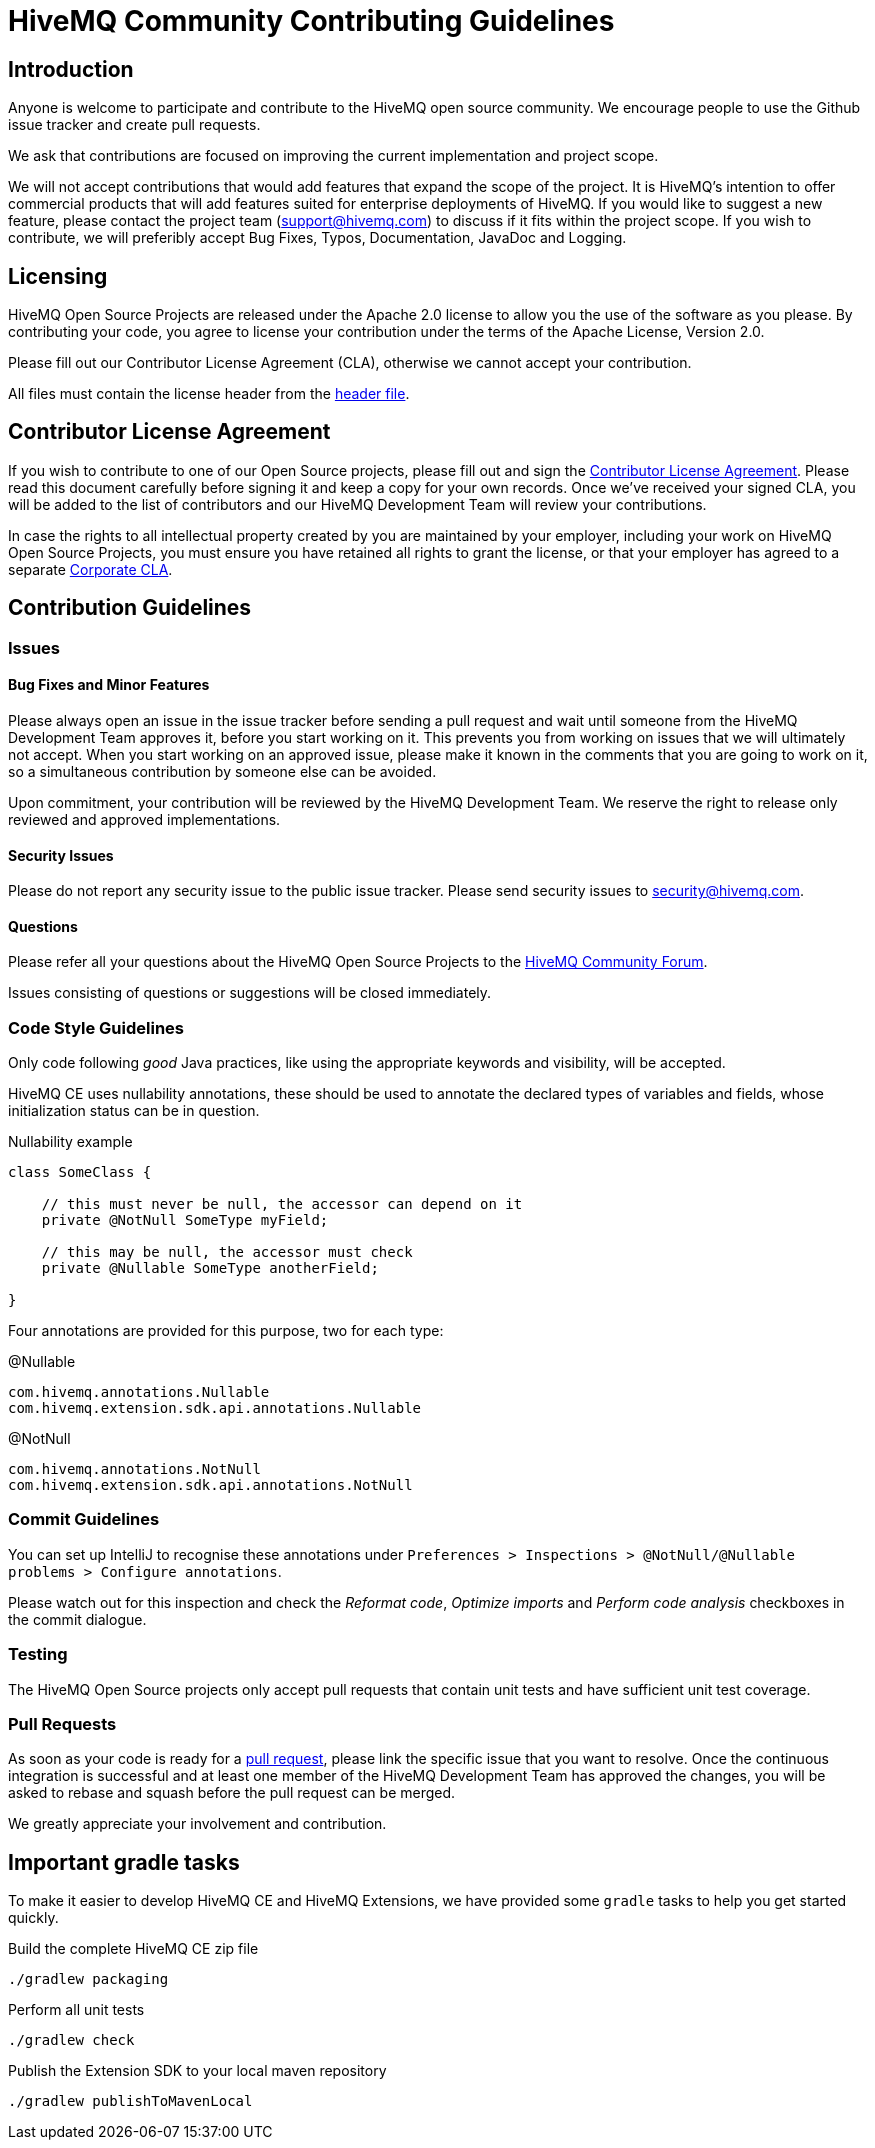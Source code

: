 = HiveMQ Community Contributing Guidelines

== Introduction

Anyone is welcome to participate and contribute to the HiveMQ open source community. We encourage people to use the Github issue tracker and create pull requests.

We ask that contributions are focused on improving the current implementation and project scope.

We will not accept contributions that would add features that expand the scope of the project. It is HiveMQ’s intention to offer commercial products that will add features suited for enterprise deployments of HiveMQ. If you would like to suggest a new feature, please contact the project team (support@hivemq.com) to discuss if it fits within the project scope. If you wish to contribute, we will preferibly accept Bug Fixes, Typos, Documentation, JavaDoc and Logging.

== Licensing

HiveMQ Open Source Projects are released under the Apache 2.0 license to allow you the use of the software as you please. By contributing your code, you agree to license your contribution under the terms of the Apache License, Version 2.0.

Please fill out our Contributor License Agreement (CLA), otherwise we cannot accept your contribution.

All files must contain the license header from the link:HEADER[header file].

== Contributor License Agreement
If you wish to contribute to one of our Open Source projects, please fill out and sign the https://na4.docusign.net/Member/PowerFormSigning.aspx?PowerFormId=84cc1040-8db3-4598-b7fa-d5618b7eaa59&env=na4&acct=5c4e7f8f-440b-424c-ada4-aef44fd4456b&v=2[Contributor License Agreement]. Please read this document carefully before signing it and keep a copy for your own records. Once we've received your signed CLA, you will be added to the list of contributors and our HiveMQ Development Team will review your contributions.

In case the rights to all intellectual property created by you are maintained by your employer, including your work on HiveMQ Open Source Projects, you must ensure you have retained all rights to grant the license, or that your employer has agreed to a separate https://www.hivemq.com/downloads/Corporate_Contributor_License_Agreement.pdf[Corporate CLA].

== Contribution Guidelines

=== Issues
==== Bug Fixes and Minor Features

Please always open an issue in the issue tracker before sending a pull request and wait until someone from the HiveMQ Development Team approves it, before you start working on it. This prevents you from working on issues that we will ultimately not accept. When you start working on an approved issue, please make it known in the comments that you are going to work on it, so a simultaneous contribution by someone else can be avoided.

Upon commitment, your contribution will be reviewed by the HiveMQ Development Team. We reserve the right to release only reviewed and approved implementations.

==== Security Issues
Please do not report any security issue to the public issue tracker. Please send security issues to security@hivemq.com.

==== Questions

Please refer all your questions about the HiveMQ Open Source Projects to the https://community.hivemq.com[HiveMQ Community Forum].

Issues consisting of questions or suggestions will be closed immediately.

=== Code Style Guidelines
Only code following _good_ Java practices, like using the appropriate keywords and visibility, will be accepted.

HiveMQ CE uses nullability annotations, these should be used to annotate the declared types of variables and fields, whose initialization status can be in question.

.Nullability example
[source,java]
----
class SomeClass {

    // this must never be null, the accessor can depend on it
    private @NotNull SomeType myField;

    // this may be null, the accessor must check
    private @Nullable SomeType anotherField;

}
----

Four annotations are provided for this purpose, two for each type:

.@Nullable
----
com.hivemq.annotations.Nullable
com.hivemq.extension.sdk.api.annotations.Nullable
----

.@NotNull
----
com.hivemq.annotations.NotNull
com.hivemq.extension.sdk.api.annotations.NotNull
----

=== Commit Guidelines

You can set up IntelliJ to recognise these annotations under `Preferences > Inspections > @NotNull/@Nullable problems > Configure annotations`.

Please watch out for this inspection and check the _Reformat code_, _Optimize imports_ and _Perform code analysis_ checkboxes in the commit dialogue.

=== Testing

The HiveMQ Open Source projects only accept pull requests that contain unit tests and have sufficient unit test coverage.

=== Pull Requests

As soon as your code is ready for a https://help.github.com/en/articles/creating-a-pull-request[pull request], please link the specific issue that you want to resolve. Once the continuous integration is successful and at least one member of the HiveMQ Development Team has approved the changes, you will be asked to rebase and squash before the pull request can be merged.

We greatly appreciate your involvement and contribution.

== Important gradle tasks

To make it easier to develop HiveMQ CE and HiveMQ Extensions, we have provided some `gradle` tasks to help you get started quickly.

.Build the complete HiveMQ CE zip file
[source,gradle]
----
./gradlew packaging
----

.Perform all unit tests
[source,gradle]
----
./gradlew check
----

.Publish the Extension SDK to your local maven repository
[source,gradle]
----
./gradlew publishToMavenLocal
----
